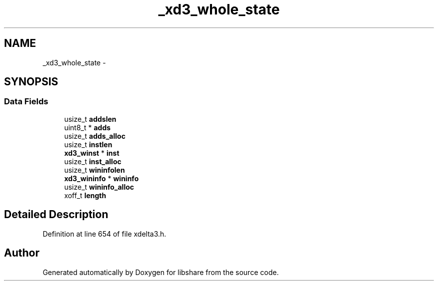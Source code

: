 .TH "_xd3_whole_state" 3 "3 Apr 2013" "Version 2.0.3" "libshare" \" -*- nroff -*-
.ad l
.nh
.SH NAME
_xd3_whole_state \- 
.SH SYNOPSIS
.br
.PP
.SS "Data Fields"

.in +1c
.ti -1c
.RI "usize_t \fBaddslen\fP"
.br
.ti -1c
.RI "uint8_t * \fBadds\fP"
.br
.ti -1c
.RI "usize_t \fBadds_alloc\fP"
.br
.ti -1c
.RI "usize_t \fBinstlen\fP"
.br
.ti -1c
.RI "\fBxd3_winst\fP * \fBinst\fP"
.br
.ti -1c
.RI "usize_t \fBinst_alloc\fP"
.br
.ti -1c
.RI "usize_t \fBwininfolen\fP"
.br
.ti -1c
.RI "\fBxd3_wininfo\fP * \fBwininfo\fP"
.br
.ti -1c
.RI "usize_t \fBwininfo_alloc\fP"
.br
.ti -1c
.RI "xoff_t \fBlength\fP"
.br
.in -1c
.SH "Detailed Description"
.PP 
Definition at line 654 of file xdelta3.h.

.SH "Author"
.PP 
Generated automatically by Doxygen for libshare from the source code.
